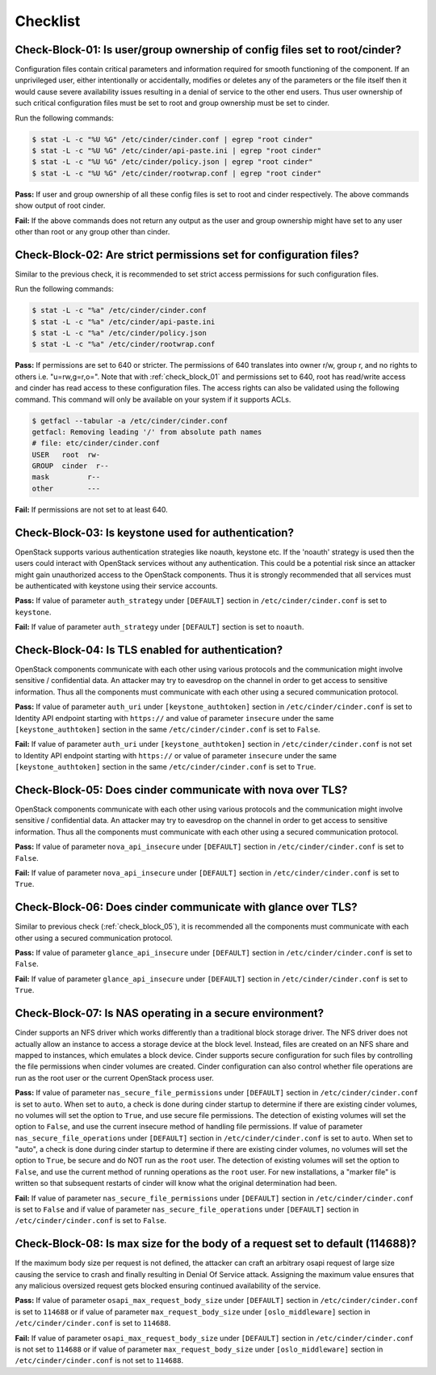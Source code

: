 =========
Checklist
=========

.. _check_block_01:

Check-Block-01: Is user/group ownership of config files set to root/cinder?
~~~~~~~~~~~~~~~~~~~~~~~~~~~~~~~~~~~~~~~~~~~~~~~~~~~~~~~~~~~~~~~~~~~~~~~~~~~

Configuration files contain critical parameters and information required
for smooth functioning of the component. If an unprivileged user, either
intentionally or accidentally, modifies or deletes any of the parameters or
the file itself then it would cause severe availability issues resulting in a
denial of service to the other end users. Thus user ownership of such critical
configuration files must be set to root and group ownership must be set to
cinder.

Run the following commands:

.. code:: console

    $ stat -L -c "%U %G" /etc/cinder/cinder.conf | egrep "root cinder"
    $ stat -L -c "%U %G" /etc/cinder/api-paste.ini | egrep "root cinder"
    $ stat -L -c "%U %G" /etc/cinder/policy.json | egrep "root cinder"
    $ stat -L -c "%U %G" /etc/cinder/rootwrap.conf | egrep "root cinder"

**Pass:** If user and group ownership of all these config files is set
to root and cinder respectively. The above commands show output of root cinder.

**Fail:** If the above commands does not return any output as the user
and group ownership might have set to any user other than root or any group
other than cinder.

.. _check_block_02:

Check-Block-02: Are strict permissions set for configuration files?
~~~~~~~~~~~~~~~~~~~~~~~~~~~~~~~~~~~~~~~~~~~~~~~~~~~~~~~~~~~~~~~~~~~

Similar to the previous check, it is recommended to set strict access
permissions for such configuration files.

Run the following commands:

.. code:: console

    $ stat -L -c "%a" /etc/cinder/cinder.conf
    $ stat -L -c "%a" /etc/cinder/api-paste.ini
    $ stat -L -c "%a" /etc/cinder/policy.json
    $ stat -L -c "%a" /etc/cinder/rootwrap.conf

**Pass:** If permissions are set to 640 or stricter. The permissions of 640
translates into owner r/w, group r, and no rights to others i.e. "u=rw,g=r,o=".
Note that with :ref:`check_block_01` and permissions set to 640, root has
read/write access and cinder has read access to these configuration files. The
access rights can also be validated using the following command. This command
will only be available on your system if it supports ACLs.

.. code:: console

    $ getfacl --tabular -a /etc/cinder/cinder.conf
    getfacl: Removing leading '/' from absolute path names
    # file: etc/cinder/cinder.conf
    USER   root  rw-
    GROUP  cinder  r--
    mask         r--
    other        ---

**Fail:** If permissions are not set to at least 640.

.. _check_block_03:

Check-Block-03: Is keystone used for authentication?
~~~~~~~~~~~~~~~~~~~~~~~~~~~~~~~~~~~~~~~~~~~~~~~~~~~~

OpenStack supports various authentication strategies like noauth, keystone etc.
If the 'noauth' strategy is used then the users could interact with OpenStack
services without any authentication. This could be a potential risk since an
attacker might gain unauthorized access to the OpenStack components. Thus it is
strongly recommended that all services must be authenticated with keystone
using their service accounts.

**Pass:** If value of parameter ``auth_strategy`` under ``[DEFAULT]`` section
in ``/etc/cinder/cinder.conf`` is set to ``keystone``.

**Fail:** If value of parameter ``auth_strategy`` under ``[DEFAULT]`` section
is set to ``noauth``.

.. _check_block_04:

Check-Block-04: Is TLS enabled for authentication?
~~~~~~~~~~~~~~~~~~~~~~~~~~~~~~~~~~~~~~~~~~~~~~~~~~

OpenStack components communicate with each other using various protocols and
the communication might involve sensitive / confidential data. An attacker may
try to eavesdrop on the channel in order to get access to sensitive
information. Thus all the components must communicate with each other using a
secured communication protocol.

**Pass:** If value of parameter ``auth_uri`` under
``[keystone_authtoken]`` section in ``/etc/cinder/cinder.conf`` is set to
Identity API endpoint starting with ``https://`` and value of parameter
``insecure`` under the same ``[keystone_authtoken]`` section in the same
``/etc/cinder/cinder.conf`` is set to ``False``.

**Fail:** If value of parameter ``auth_uri`` under
``[keystone_authtoken]`` section in ``/etc/cinder/cinder.conf`` is not set to
Identity API endpoint starting with ``https://`` or value of parameter
``insecure`` under the same ``[keystone_authtoken]`` section in the same
``/etc/cinder/cinder.conf`` is set to ``True``.

.. _check_block_05:

Check-Block-05: Does cinder communicate with nova over TLS?
~~~~~~~~~~~~~~~~~~~~~~~~~~~~~~~~~~~~~~~~~~~~~~~~~~~~~~~~~~~~

OpenStack components communicate with each other using various protocols and
the communication might involve sensitive / confidential data. An attacker may
try to eavesdrop on the channel in order to get access to sensitive
information. Thus all the components must communicate with each other using a
secured communication protocol.

**Pass:** If value of parameter ``nova_api_insecure`` under ``[DEFAULT]``
section in ``/etc/cinder/cinder.conf`` is set to ``False``.

**Fail:** If value of parameter ``nova_api_insecure`` under ``[DEFAULT]``
section in ``/etc/cinder/cinder.conf`` is set to ``True``.

.. _check_block_06:

Check-Block-06: Does cinder communicate with glance over TLS?
~~~~~~~~~~~~~~~~~~~~~~~~~~~~~~~~~~~~~~~~~~~~~~~~~~~~~~~~~~~~~~

Similar to previous check (:ref:`check_block_05`), it is recommended
all the components must communicate with each other using a secured
communication protocol.

**Pass:** If value of parameter ``glance_api_insecure`` under ``[DEFAULT]``
section in ``/etc/cinder/cinder.conf`` is set to ``False``.

**Fail:** If value of parameter ``glance_api_insecure`` under ``[DEFAULT]``
section in ``/etc/cinder/cinder.conf`` is set to ``True``.

.. _check_block_07:

Check-Block-07: Is NAS operating in a secure environment?
~~~~~~~~~~~~~~~~~~~~~~~~~~~~~~~~~~~~~~~~~~~~~~~~~~~~~~~~~

Cinder supports an NFS driver which works differently than a traditional block
storage driver. The NFS driver does not actually allow an instance to access a
storage device at the block level. Instead, files are created on an NFS share
and mapped to instances, which emulates a block device. Cinder supports secure
configuration for such files by controlling the file permissions when cinder
volumes are created. Cinder configuration can also control whether file
operations are run as the root user or the current OpenStack process user.

**Pass:** If value of parameter ``nas_secure_file_permissions`` under
``[DEFAULT]`` section in ``/etc/cinder/cinder.conf`` is set to ``auto``.
When set to ``auto``, a check is done during cinder startup to determine if
there are existing cinder volumes, no volumes will set the option to ``True``,
and use secure file permissions. The detection of existing volumes will set the
option to ``False``, and use the current insecure method of handling file
permissions. If value of parameter ``nas_secure_file_operations`` under
``[DEFAULT]`` section in ``/etc/cinder/cinder.conf`` is set to ``auto``.
When set to "auto", a check is done during cinder startup to determine if there
are existing cinder volumes, no volumes will set the option to ``True``, be
secure and do NOT run as the ``root`` user. The detection of existing volumes
will set the option to ``False``, and use the current method of running
operations as the ``root`` user. For new installations, a "marker file" is
written so that subsequent restarts of cinder will know what the original
determination had been.

**Fail:** If value of parameter ``nas_secure_file_permissions`` under
``[DEFAULT]`` section in ``/etc/cinder/cinder.conf`` is set to ``False``
and if value of parameter ``nas_secure_file_operations`` under
``[DEFAULT]`` section in ``/etc/cinder/cinder.conf`` is set to ``False``.


.. _check_block_08:

Check-Block-08: Is max size for the body of a request set to default (114688)?
~~~~~~~~~~~~~~~~~~~~~~~~~~~~~~~~~~~~~~~~~~~~~~~~~~~~~~~~~~~~~~~~~~~~~~~~~~~~~~

If the maximum body size per request is not defined, the attacker can craft an
arbitrary osapi request of large size causing the service to crash and finally
resulting in Denial Of Service attack. Assigning the maximum value ensures that
any malicious oversized request gets blocked ensuring continued availability of
the service.

**Pass:** If value of parameter ``osapi_max_request_body_size`` under
``[DEFAULT]`` section in ``/etc/cinder/cinder.conf`` is set to ``114688``
or if value of parameter ``max_request_body_size`` under ``[oslo_middleware]``
section in ``/etc/cinder/cinder.conf`` is set to ``114688``.

**Fail:** If value of parameter ``osapi_max_request_body_size`` under
``[DEFAULT]`` section in ``/etc/cinder/cinder.conf`` is not set to
``114688`` or if value of parameter ``max_request_body_size`` under
``[oslo_middleware]`` section in ``/etc/cinder/cinder.conf`` is not set to
``114688``.
